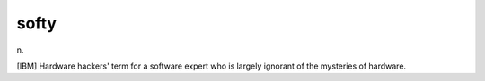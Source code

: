 .. _softy:

============================================================
softy
============================================================

n\.

[IBM] Hardware hackers' term for a software expert who is largely ignorant of the mysteries of hardware.

